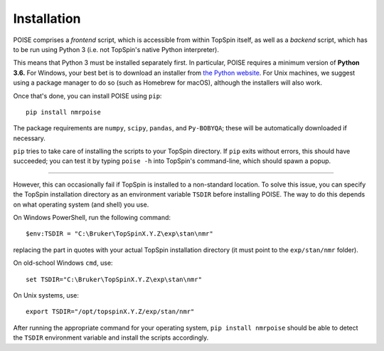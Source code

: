 Installation
============

POISE comprises a *frontend* script, which is accessible from within TopSpin itself, as well as a *backend* script, which has to be run using Python 3 (i.e. not TopSpin's native Python interpreter).

This means that Python 3 must be installed separately first.
In particular, POISE requires a minimum version of **Python 3.6.**
For Windows, your best bet is to download an installer from `the Python website <https://www.python.org/downloads/>`_.
For Unix machines, we suggest using a package manager to do so (such as Homebrew for macOS), although the installers will also work. 

Once that's done, you can install POISE using ``pip``::

    pip install nmrpoise

The package requirements are ``numpy``, ``scipy``, ``pandas``, and ``Py-BOBYQA``; these will be automatically downloaded if necessary.

``pip`` tries to take care of installing the scripts to your TopSpin directory. If ``pip`` exits without errors, this should have succeeded; you can test it by typing ``poise -h`` into TopSpin's command-line, which should spawn a popup.

-----

However, this can occasionally fail if TopSpin is installed to a non-standard location.
To solve this issue, you can specify the TopSpin installation directory as an environment variable ``TSDIR`` before installing POISE.
The way to do this depends on what operating system (and shell) you use.

On Windows PowerShell, run the following command::

    $env:TSDIR = "C:\Bruker\TopSpinX.Y.Z\exp\stan\nmr"

replacing the part in quotes with your actual TopSpin installation directory (it must point to the ``exp/stan/nmr`` folder).

On old-school Windows ``cmd``, use::

    set TSDIR="C:\Bruker\TopSpinX.Y.Z\exp\stan\nmr"

On Unix systems, use::

    export TSDIR="/opt/topspinX.Y.Z/exp/stan/nmr"

After running the appropriate command for your operating system, ``pip install nmrpoise`` should be able to detect the ``TSDIR`` environment variable and install the scripts accordingly.
